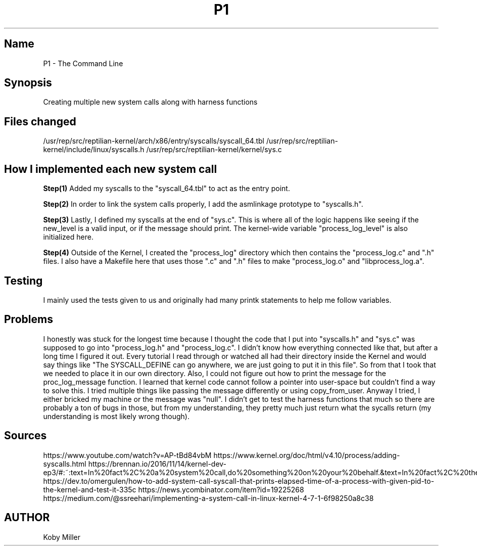 .TH P1
.SH Name
P1 - The Command Line
.SH Synopsis
Creating multiple new system calls along with harness functions

.SH Files changed
/usr/rep/src/reptilian-kernel/arch/x86/entry/syscalls/syscall_64.tbl
/usr/rep/src/reptilian-kernel/include/linux/syscalls.h
/usr/rep/src/reptilian-kernel/kernel/sys.c

.SH How I implemented each new system call
.B Step(1)
Added my syscalls to the "syscall_64.tbl" to act as the entry point.
.PP

.B Step(2)
In order to link the system calls properly, I add the asmlinkage prototype to "syscalls.h".
.PP

.B Step(3)
Lastly, I defined my syscalls at the end of "sys.c". This is where all of the logic happens like seeing if the new_level is a valid input, or if the message should print. The kernel-wide variable "process_log_level" is also initialized here.
.PP

.B Step(4)
Outside of the Kernel, I created the "process_log" directory which then contains the "process_log.c" and ".h" files. I also have a Makefile here that uses those ".c" and ".h" files to make "process_log.o" and "libprocess_log.a".
.PP

.SH Testing
I mainly used the tests given to us and originally had many printk statements to help me follow variables. 

.SH Problems
I honestly was stuck for the longest time because I thought the code that I put into "syscalls.h" and "sys.c" was supposed to go into "process_log.h" and "process_log.c". I didn't know how everything connected like that, but after a long time I figured it out. Every tutorial I read through or watched all had their directory inside the Kernel and would say things like "The SYSCALL_DEFINE can go anywhere, we are just going to put it in this file". So from that I took that we needed to place it in our own directory.
Also, I could not figure out how to print the message for the proc_log_message function. I learned that kernel code cannot follow a pointer into user-space but couldn't find a way to solve this. I tried multiple things like passing the message differently or using copy_from_user. Anyway I tried, I either bricked my machine or the message was "null".
I didn't get to test the harness functions that much so there are probably a ton of bugs in those, but from my understanding, they pretty much just return what the sycalls return (my understanding is most likely wrong though).

.SH Sources
https://www.youtube.com/watch?v=AP-tBd84vbM
https://www.kernel.org/doc/html/v4.10/process/adding-syscalls.html
https://brennan.io/2016/11/14/kernel-dev-ep3/#:~:text=In%20fact%2C%20a%20system%20call,do%20something%20on%20your%20behalf.&text=In%20fact%2C%20the%20modern%20way,to%20make%20a%20system%20call.
https://dev.to/omergulen/how-to-add-system-call-syscall-that-prints-elapsed-time-of-a-process-with-given-pid-to-the-kernel-and-test-it-335c
https://news.ycombinator.com/item?id=19225268
https://medium.com/@ssreehari/implementing-a-system-call-in-linux-kernel-4-7-1-6f98250a8c38


.SH AUTHOR
Koby Miller
